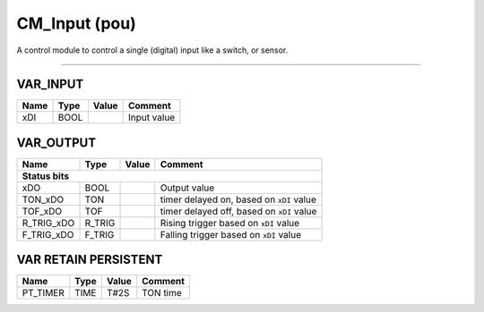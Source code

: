 .. _CM_Input:

CM_Input (pou)
==============


A control module to control a single (digital) input like a switch, or sensor. 

-------------------------------------------------------------------------------------------



VAR_INPUT
~~~~~~~~~~

======  ======  =======  =============
Name    Type    Value    Comment        
======  ======  =======  =============
xDI     BOOL             Input value    
======  ======  =======  =============

VAR_OUTPUT
~~~~~~~~~~~

============  ========  =======  ===========================================
Name          Type      Value    Comment                                      
============  ========  =======  ===========================================
**Status bits**
----------------------------------------------------------------------------
xDO           BOOL               Output value                                 
TON_xDO       TON                timer delayed on, based on ``xDI`` value     
TOF_xDO       TOF                timer delayed off, based on ``xDI`` value    
R_TRIG_xDO    R_TRIG             Rising trigger based on ``xDI`` value        
F_TRIG_xDO    F_TRIG             Falling trigger based on ``xDI`` value       
============  ========  =======  ===========================================

VAR RETAIN PERSISTENT
~~~~~~~~~~~~~~~~~~~~~~

==========  ======  =======  ==========
Name        Type    Value    Comment     
==========  ======  =======  ==========
PT_TIMER    TIME    T#2S     TON time    
==========  ======  =======  ==========

